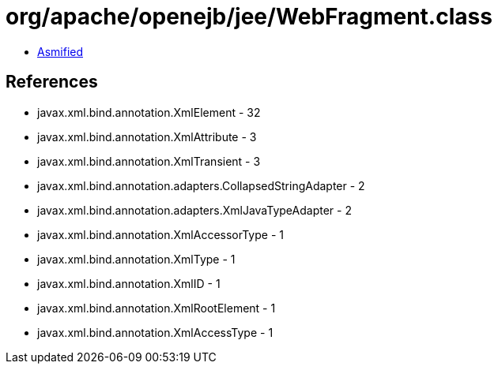 = org/apache/openejb/jee/WebFragment.class

 - link:WebFragment-asmified.java[Asmified]

== References

 - javax.xml.bind.annotation.XmlElement - 32
 - javax.xml.bind.annotation.XmlAttribute - 3
 - javax.xml.bind.annotation.XmlTransient - 3
 - javax.xml.bind.annotation.adapters.CollapsedStringAdapter - 2
 - javax.xml.bind.annotation.adapters.XmlJavaTypeAdapter - 2
 - javax.xml.bind.annotation.XmlAccessorType - 1
 - javax.xml.bind.annotation.XmlType - 1
 - javax.xml.bind.annotation.XmlID - 1
 - javax.xml.bind.annotation.XmlRootElement - 1
 - javax.xml.bind.annotation.XmlAccessType - 1
